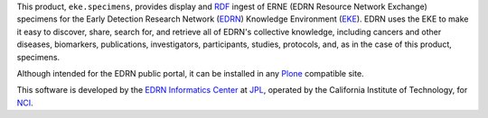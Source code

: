 This product, ``eke.specimens``, provides display and RDF_ ingest of
ERNE (EDRN Resource Network Exchange) specimens for the Early Detection
Research Network (EDRN_) Knowledge Environment (EKE_).  EDRN uses the EKE to
make it easy to discover, share, search for, and retrieve all of EDRN's
collective knowledge, including cancers and other diseases, biomarkers,
publications, investigators, participants, studies, protocols, and, as in the
case of this product, specimens.

Although intended for the EDRN public portal, it can be installed in any
Plone_ compatible site.

This software is developed by the `EDRN Informatics Center`_  at JPL_,
operated by the California Institute of Technology, for NCI_.

.. References:
.. _EDRN Informatics Center: http://cancer.jpl.nasa.gov/
.. _EDRN: http://edrn.nci.nih.gov/
.. _EKE: http://cancer.jpl.nasa.gov/documents/applications/knowledge-environment
.. _JPL: http://www.jpl.nasa.gov/
.. _NCI: http://cancer.gov/
.. _Plone: http://plone.org/
.. _RDF: http://w3.org/RDF
